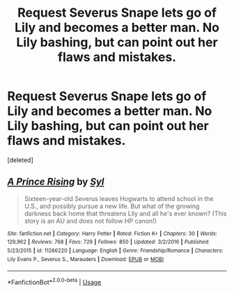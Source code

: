 #+TITLE: Request Severus Snape lets go of Lily and becomes a better man. No Lily bashing, but can point out her flaws and mistakes.

* Request Severus Snape lets go of Lily and becomes a better man. No Lily bashing, but can point out her flaws and mistakes.
:PROPERTIES:
:Score: 1
:DateUnix: 1570337154.0
:DateShort: 2019-Oct-06
:FlairText: Request
:END:
[deleted]


** [[https://www.fanfiction.net/s/11266220/1/][*/A Prince Rising/*]] by [[https://www.fanfiction.net/u/4565/Syl][/Syl/]]

#+begin_quote
  Sixteen-year-old Severus leaves Hogwarts to attend school in the U.S., and possibly pursue a new life. But what of the growing darkness back home that threatens Lily and all he's ever known? (This story is an AU and does not follow HP canon!)
#+end_quote

^{/Site/:} ^{fanfiction.net} ^{*|*} ^{/Category/:} ^{Harry} ^{Potter} ^{*|*} ^{/Rated/:} ^{Fiction} ^{K+} ^{*|*} ^{/Chapters/:} ^{30} ^{*|*} ^{/Words/:} ^{129,962} ^{*|*} ^{/Reviews/:} ^{768} ^{*|*} ^{/Favs/:} ^{729} ^{*|*} ^{/Follows/:} ^{850} ^{*|*} ^{/Updated/:} ^{3/2/2016} ^{*|*} ^{/Published/:} ^{5/23/2015} ^{*|*} ^{/id/:} ^{11266220} ^{*|*} ^{/Language/:} ^{English} ^{*|*} ^{/Genre/:} ^{Friendship/Romance} ^{*|*} ^{/Characters/:} ^{Lily} ^{Evans} ^{P.,} ^{Severus} ^{S.,} ^{Marauders} ^{*|*} ^{/Download/:} ^{[[http://www.ff2ebook.com/old/ffn-bot/index.php?id=11266220&source=ff&filetype=epub][EPUB]]} ^{or} ^{[[http://www.ff2ebook.com/old/ffn-bot/index.php?id=11266220&source=ff&filetype=mobi][MOBI]]}

--------------

*FanfictionBot*^{2.0.0-beta} | [[https://github.com/tusing/reddit-ffn-bot/wiki/Usage][Usage]]
:PROPERTIES:
:Author: FanfictionBot
:Score: 0
:DateUnix: 1570337162.0
:DateShort: 2019-Oct-06
:END:
